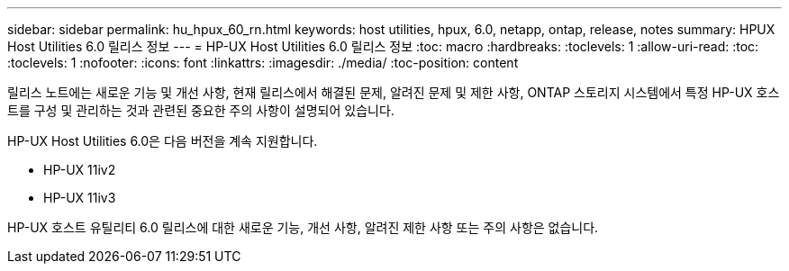 ---
sidebar: sidebar 
permalink: hu_hpux_60_rn.html 
keywords: host utilities, hpux, 6.0, netapp, ontap, release, notes 
summary: HPUX Host Utilities 6.0 릴리스 정보 
---
= HP-UX Host Utilities 6.0 릴리스 정보
:toc: macro
:hardbreaks:
:toclevels: 1
:allow-uri-read: 
:toc: 
:toclevels: 1
:nofooter: 
:icons: font
:linkattrs: 
:imagesdir: ./media/
:toc-position: content


릴리스 노트에는 새로운 기능 및 개선 사항, 현재 릴리스에서 해결된 문제, 알려진 문제 및 제한 사항, ONTAP 스토리지 시스템에서 특정 HP-UX 호스트를 구성 및 관리하는 것과 관련된 중요한 주의 사항이 설명되어 있습니다.

HP-UX Host Utilities 6.0은 다음 버전을 계속 지원합니다.

* HP-UX 11iv2
* HP-UX 11iv3


HP-UX 호스트 유틸리티 6.0 릴리스에 대한 새로운 기능, 개선 사항, 알려진 제한 사항 또는 주의 사항은 없습니다.
